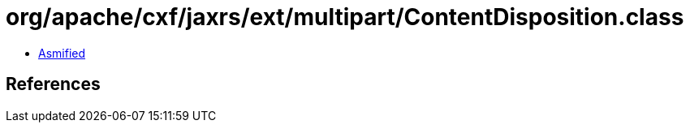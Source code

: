 = org/apache/cxf/jaxrs/ext/multipart/ContentDisposition.class

 - link:ContentDisposition-asmified.java[Asmified]

== References

